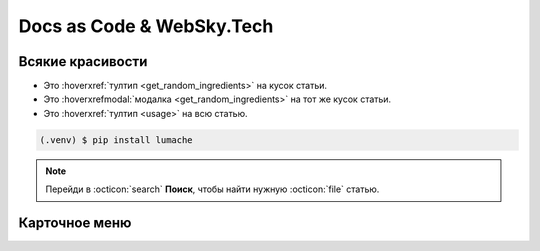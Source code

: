 Docs as Code & WebSky.Tech
============================================

Всякие красивости
-----------------

* Это :hoverxref:`тултип <get_random_ingredients>` на кусок статьи.
* Это  :hoverxrefmodal:`модалка <get_random_ingredients>` на тот же кусок статьи.
* Это :hoverxref:`тултип <usage>` на всю статью.

.. code-block:: console

   (.venv) $ pip install lumache

.. note::

   Перейди в :octicon:`search` **Поиск**, чтобы найти нужную :octicon:`file` статью.

Карточное меню
--------------

.. _cards-clickable:

.. grid:: 2

    .. grid-item-card:: Разводящая страница
        :link: content-suppliers
        :link-type: doc

        Какое-то внятное описание

    .. grid-item-card:: Статья с кодом
        :link: usage
        :link-type: doc

        Супер-пупер метод
